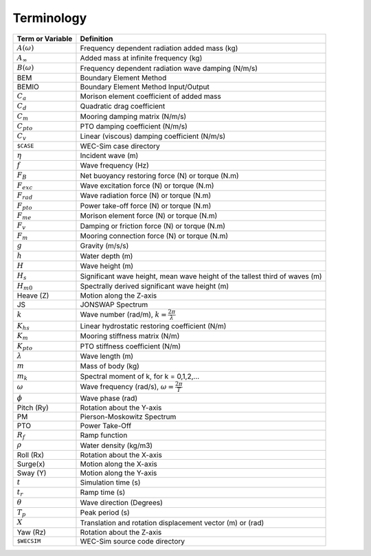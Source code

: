 .. _terminology:

Terminology
===========

======================= ===================================================
Term or Variable       	 	Definition
======================= ===================================================
:math:`A(\omega)`	Frequency dependent radiation added mass (kg)
:math:`A_{\infty}`	Added mass at infinite frequency (kg)
:math:`B(\omega)`	Frequency dependent radiation wave damping (N/m/s)
BEM	           	Boundary Element Method
BEMIO              	Boundary Element Method Input/Output
:math:`C_{a}` 		Morison element coefficient of added mass
:math:`C_{d}` 		Quadratic drag coefficient
:math:`C_{m}` 		Mooring damping matrix (N/m/s)
:math:`C_{pto}` 	PTO damping coefficient (N/m/s)
:math:`C_{v}` 		Linear (viscous) damping coefficient (N/m/s)
``$CASE``          	WEC-Sim case directory
:math:`\eta` 		Incident wave (m)
:math:`f` 		Wave frequency (Hz)
:math:`F_{B}` 		Net buoyancy restoring force (N) or torque (N.m)
:math:`F_{exc}` 	Wave excitation force (N) or torque (N.m)
:math:`F_{rad}`		Wave radiation force (N) or torque (N.m)
:math:`F_{pto}`		Power take-off force (N) or torque (N.m)
:math:`F_{me}`		Morison element force (N) or torque (N.m)
:math:`F_{v}`		Damping or friction force (N) or torque (N.m)
:math:`F_{m}`		Mooring connection force (N) or torque (N.m)
:math:`g` 		Gravity (m/s/s)
:math:`h` 		Water depth (m)
:math:`H` 		Wave height (m)
:math:`H_{s}`		Significant wave height, mean wave height of the tallest third of waves (m)
:math:`H_{m0}`		Spectrally derived significant wave height (m)
Heave (Z)          	Motion along the Z-axis
JS                 	JONSWAP Spectrum
:math:`k` 		Wave number (rad/m), :math:`k = \frac{2\pi}{\lambda}`
:math:`K_{hs}` 		Linear hydrostatic restoring coefficient (N/m)
:math:`K_{m}` 		Mooring stiffness matrix (N/m)
:math:`K_{pto}` 	PTO stiffness coefficient (N/m)
:math:`\lambda`		Wave length (m)
:math:`m` 		Mass of body (kg)
:math:`m_k`		Spectral moment of k, for k = 0,1,2,...
:math:`\omega` 		Wave frequency (rad/s), :math:`\omega = \frac{2\pi}{T}`
:math:`\phi` 		Wave phase (rad)
Pitch (Ry)         	Rotation about the Y-axis
PM                 	Pierson-Moskowitz Spectrum
PTO                	Power Take-Off
:math:`R_{f}` 		Ramp function 
:math:`\rho` 		Water density (kg/m3)
Roll (Rx)          	Rotation about the X-axis
Surge(x)           	Motion along the X-axis
Sway (Y)           	Motion along the Y-axis
:math:`t`  		Simulation time (s)
:math:`t_{r}` 		Ramp time (s)
:math:`\theta`		Wave direction (Degrees) 
:math:`T_{p}` 		Peak period (s)
:math:`X` 		Translation and rotation displacement vector (m) or (rad)
Yaw (Rz)           	Rotation about the Z-axis	
``$WECSIM``        	WEC-Sim source code directory
======================= ===================================================

